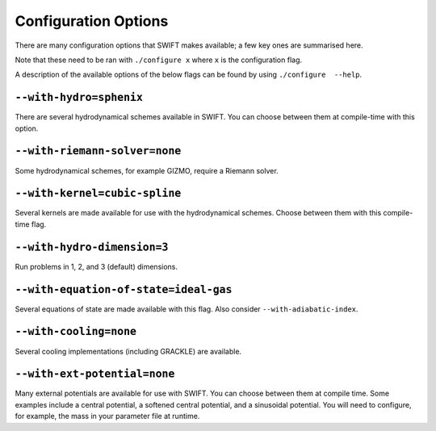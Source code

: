 .. Configuration Options
   Josh Borrow, 5th April 2018

Configuration Options
=====================

There are many configuration options that SWIFT makes available; a few key
ones are summarised here.

Note that these need to be ran with ``./configure x`` where ``x`` is the
configuration flag.

A description of the available options of the below flags can be found by using
``./configure  --help``.

``--with-hydro=sphenix``
~~~~~~~~~~~~~~~~~~~~~~~~
There are several hydrodynamical schemes available in SWIFT. You can choose
between them at compile-time with this option.

``--with-riemann-solver=none``
~~~~~~~~~~~~~~~~~~~~~~~~~~~~~~
Some hydrodynamical schemes, for example GIZMO, require a Riemann solver.

``--with-kernel=cubic-spline``
~~~~~~~~~~~~~~~~~~~~~~~~~~~~~~
Several kernels are made available for use with the hydrodynamical schemes.
Choose between them with this compile-time flag.

``--with-hydro-dimension=3``
~~~~~~~~~~~~~~~~~~~~~~~~~~~~
Run problems in 1, 2, and 3 (default) dimensions.

``--with-equation-of-state=ideal-gas``
~~~~~~~~~~~~~~~~~~~~~~~~~~~~~~~~~~~~~~
Several equations of state are made available with this flag. Also consider
``--with-adiabatic-index``.

``--with-cooling=none``
~~~~~~~~~~~~~~~~~~~~~~~
Several cooling implementations (including GRACKLE) are available.

``--with-ext-potential=none``
~~~~~~~~~~~~~~~~~~~~~~~~~~~~~
Many external potentials are available for use with SWIFT. You can choose
between them at compile time. Some examples include a central potential, a
softened central potential, and a sinusoidal potential. You will need to
configure, for example, the mass in your parameter file at runtime.


